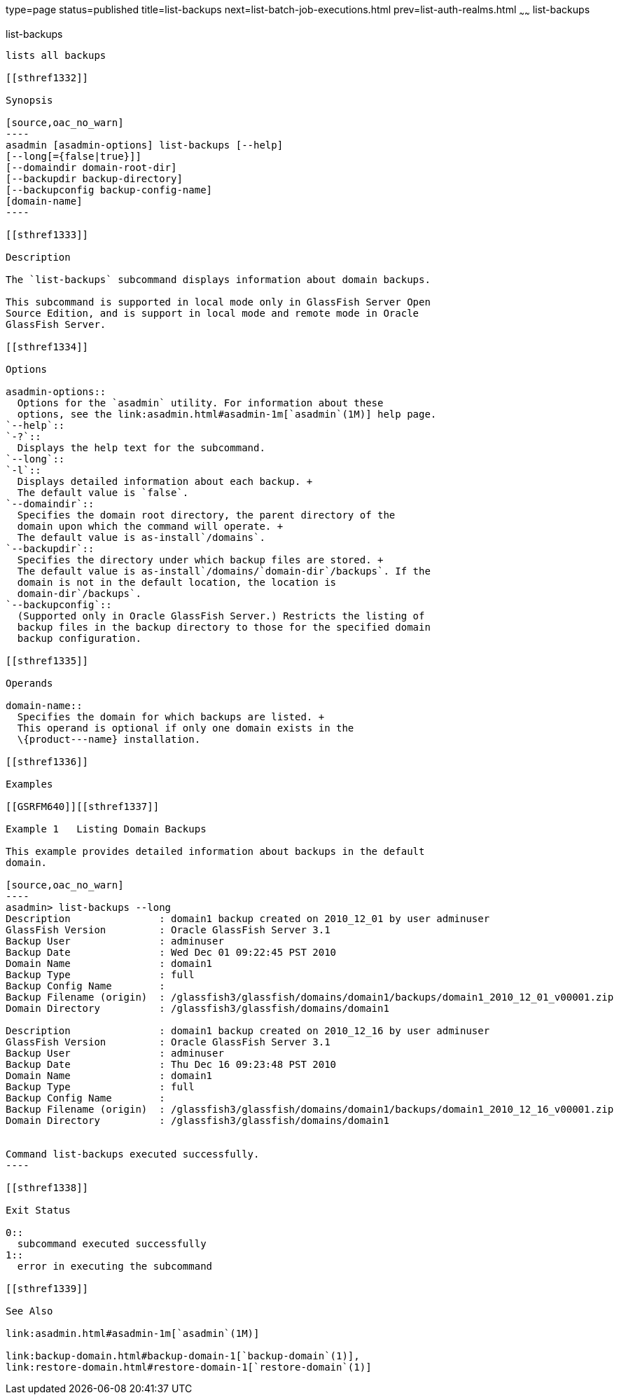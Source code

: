 type=page
status=published
title=list-backups
next=list-batch-job-executions.html
prev=list-auth-realms.html
~~~~~~
list-backups
============

[[list-backups-1]][[GSRFM00152]][[list-backups]]

list-backups
------------

lists all backups

[[sthref1332]]

Synopsis

[source,oac_no_warn]
----
asadmin [asadmin-options] list-backups [--help]
[--long[={false|true}]]
[--domaindir domain-root-dir]
[--backupdir backup-directory]
[--backupconfig backup-config-name]
[domain-name]
----

[[sthref1333]]

Description

The `list-backups` subcommand displays information about domain backups.

This subcommand is supported in local mode only in GlassFish Server Open
Source Edition, and is support in local mode and remote mode in Oracle
GlassFish Server.

[[sthref1334]]

Options

asadmin-options::
  Options for the `asadmin` utility. For information about these
  options, see the link:asadmin.html#asadmin-1m[`asadmin`(1M)] help page.
`--help`::
`-?`::
  Displays the help text for the subcommand.
`--long`::
`-l`::
  Displays detailed information about each backup. +
  The default value is `false`.
`--domaindir`::
  Specifies the domain root directory, the parent directory of the
  domain upon which the command will operate. +
  The default value is as-install`/domains`.
`--backupdir`::
  Specifies the directory under which backup files are stored. +
  The default value is as-install`/domains/`domain-dir`/backups`. If the
  domain is not in the default location, the location is
  domain-dir`/backups`.
`--backupconfig`::
  (Supported only in Oracle GlassFish Server.) Restricts the listing of
  backup files in the backup directory to those for the specified domain
  backup configuration.

[[sthref1335]]

Operands

domain-name::
  Specifies the domain for which backups are listed. +
  This operand is optional if only one domain exists in the
  \{product---name} installation.

[[sthref1336]]

Examples

[[GSRFM640]][[sthref1337]]

Example 1   Listing Domain Backups

This example provides detailed information about backups in the default
domain.

[source,oac_no_warn]
----
asadmin> list-backups --long
Description               : domain1 backup created on 2010_12_01 by user adminuser
GlassFish Version         : Oracle GlassFish Server 3.1
Backup User               : adminuser
Backup Date               : Wed Dec 01 09:22:45 PST 2010
Domain Name               : domain1
Backup Type               : full
Backup Config Name        :
Backup Filename (origin)  : /glassfish3/glassfish/domains/domain1/backups/domain1_2010_12_01_v00001.zip
Domain Directory          : /glassfish3/glassfish/domains/domain1

Description               : domain1 backup created on 2010_12_16 by user adminuser
GlassFish Version         : Oracle GlassFish Server 3.1
Backup User               : adminuser
Backup Date               : Thu Dec 16 09:23:48 PST 2010
Domain Name               : domain1
Backup Type               : full
Backup Config Name        : 
Backup Filename (origin)  : /glassfish3/glassfish/domains/domain1/backups/domain1_2010_12_16_v00001.zip
Domain Directory          : /glassfish3/glassfish/domains/domain1


Command list-backups executed successfully.
----

[[sthref1338]]

Exit Status

0::
  subcommand executed successfully
1::
  error in executing the subcommand

[[sthref1339]]

See Also

link:asadmin.html#asadmin-1m[`asadmin`(1M)]

link:backup-domain.html#backup-domain-1[`backup-domain`(1)],
link:restore-domain.html#restore-domain-1[`restore-domain`(1)]


